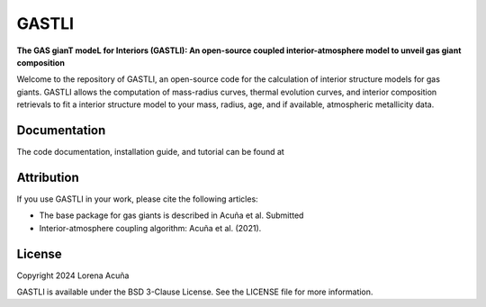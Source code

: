 ======
GASTLI
======

**The GAS gianT modeL for Interiors (GASTLI): An open-source coupled interior-atmosphere model to unveil gas giant composition**

Welcome to the repository of GASTLI, an open-source code for the calculation of interior structure models for gas giants.
GASTLI allows the computation of mass-radius curves, thermal evolution curves, and interior composition retrievals to fit a interior structure model to your mass, radius, age, and if available, atmospheric metallicity data.

Documentation
=============
The code documentation, installation guide, and tutorial can be found at 

Attribution
===========
If you use GASTLI in your work, please cite the following articles:

- The base package for gas giants is described in Acuña et al. Submitted
- Interior-atmosphere coupling algorithm: Acuña et al. (2021).

License
=======
Copyright 2024 Lorena Acuña

GASTLI is available under the BSD 3-Clause License.
See the LICENSE file for more information.
